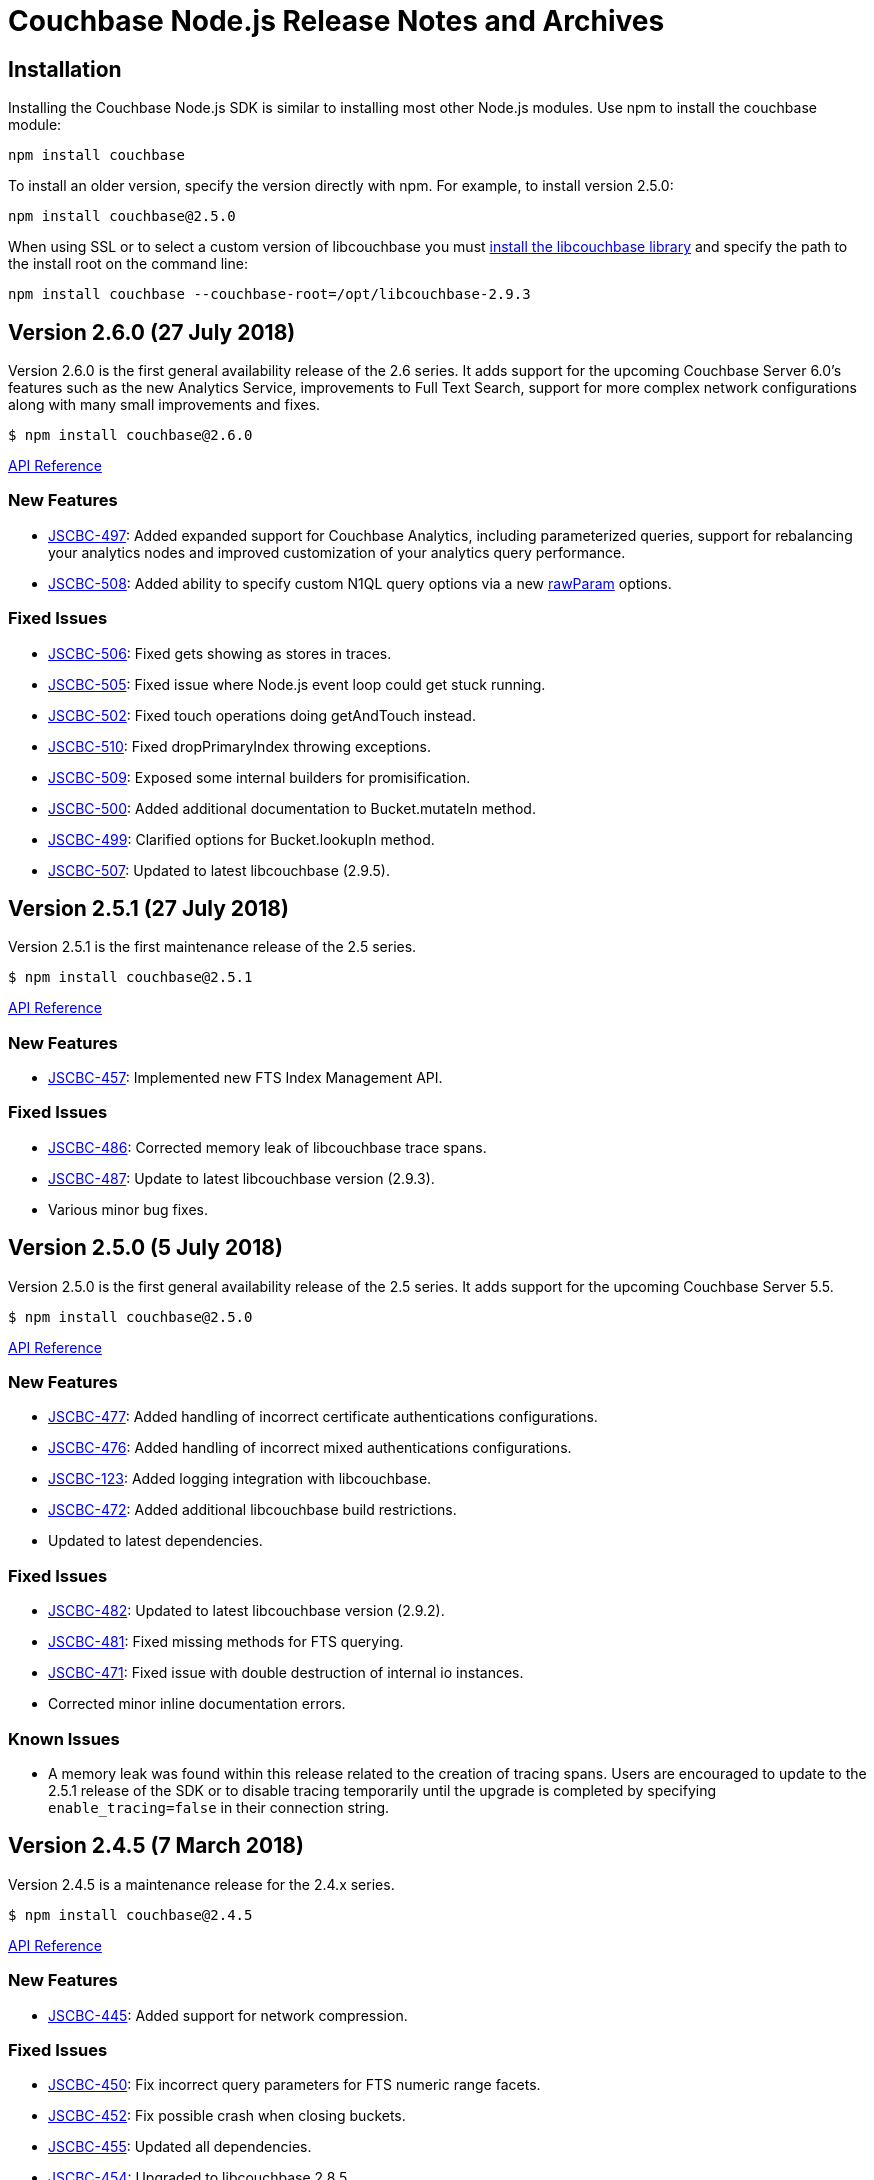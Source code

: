 = Couchbase Node.js Release Notes and Archives

== Installation

Installing the Couchbase Node.js SDK is similar to installing most other
Node.js modules. Use npm to install the couchbase module:

[source,bash]
----
npm install couchbase
----

To install an older version, specify the version directly with npm.  For
example, to install version 2.5.0:

[source,bash]
----
npm install couchbase@2.5.0
----

When using SSL or to select a custom version of libcouchbase you must
link:/server/other-products/release-notes-archives/c-sdk[install the libcouchbase
library] and
specify the path to the install root on the command line:

[source,bash]
----
npm install couchbase --couchbase-root=/opt/libcouchbase-2.9.3
----

== Version 2.6.0 (27 July 2018)

Version 2.6.0 is the first general availability release of the
2.6 series. It adds support for the upcoming Couchbase Server 6.0's
features such as the new Analytics Service, improvements to
Full Text Search, support for more complex network configurations
along with many small improvements and fixes.

[source,bash]
----
$ npm install couchbase@2.6.0
----

http://docs.couchbase.com/sdk-api/couchbase-node-client-2.6.0/[API Reference]

=== New Features

* http://issues.couchbase.com/browse/JSCBC-497[JSCBC-497]:
Added expanded support for Couchbase Analytics, including parameterized
queries, support for rebalancing your analytics nodes and improved
customization of your analytics query performance.
* http://issues.couchbase.com/browse/JSCBC-508[JSCBC-508]:
Added ability to specify custom N1QL query options via a new
http://docs.couchbase.com/sdk-api/couchbase-node-client-2.6.0/N1qlStringQuery.html#rawParam[rawParam]
options.

=== Fixed Issues

* http://issues.couchbase.com/browse/JSCBC-506[JSCBC-506]:
Fixed gets showing as stores in traces.
* http://issues.couchbase.com/browse/JSCBC-505[JSCBC-505]:
Fixed issue where Node.js event loop could get stuck running.
* http://issues.couchbase.com/browse/JSCBC-502[JSCBC-502]:
Fixed touch operations doing getAndTouch instead.
* http://issues.couchbase.com/browse/JSCBC-510[JSCBC-510]:
Fixed dropPrimaryIndex throwing exceptions.
* http://issues.couchbase.com/browse/JSCBC-509[JSCBC-509]:
Exposed some internal builders for promisification.
* http://issues.couchbase.com/browse/JSCBC-500[JSCBC-500]:
Added additional documentation to Bucket.mutateIn method.
* http://issues.couchbase.com/browse/JSCBC-499[JSCBC-499]:
Clarified options for Bucket.lookupIn method.
* http://issues.couchbase.com/browse/JSCBC-507[JSCBC-507]:
Updated to latest libcouchbase (2.9.5).

== Version 2.5.1 (27 July 2018)

Version 2.5.1 is the first maintenance release of the 2.5 series.

[source,bash]
----
$ npm install couchbase@2.5.1
----

http://docs.couchbase.com/sdk-api/couchbase-node-client-2.5.1/[API Reference]

=== New Features

* http://issues.couchbase.com/browse/JSCBC-457[JSCBC-457]:
Implemented new FTS Index Management API.

=== Fixed Issues

* http://issues.couchbase.com/browse/JSCBC-486[JSCBC-486]: Corrected
memory leak of libcouchbase trace spans.
* http://issues.couchbase.com/browse/JSCBC-487[JSCBC-487]: Update to
latest libcouchbase version (2.9.3).
* Various minor bug fixes.

== Version 2.5.0 (5 July 2018)

Version 2.5.0 is the first general availability release of the
2.5 series. It adds support for the upcoming Couchbase Server 5.5.

[source,bash]
----
$ npm install couchbase@2.5.0
----

http://docs.couchbase.com/sdk-api/couchbase-node-client-2.5.0/[API Reference]

=== New Features

* http://issues.couchbase.com/browse/JSCBC-477[JSCBC-477]: Added
handling of incorrect certificate authentications configurations.
* http://issues.couchbase.com/browse/JSCBC-476[JSCBC-476]: Added
handling of incorrect mixed authentications configurations.
* http://issues.couchbase.com/browse/JSCBC-123[JSCBC-123]: Added
logging integration with libcouchbase.
* http://issues.couchbase.com/browse/JSCBC-472[JSCBC-472]: Added
additional libcouchbase build restrictions.
* Updated to latest dependencies.

=== Fixed Issues

* http://issues.couchbase.com/browse/JSCBC-482[JSCBC-482]: Updated
to latest libcouchbase version (2.9.2).
* http://issues.couchbase.com/browse/JSCBC-481[JSCBC-481]: Fixed
missing methods for FTS querying.
* http://issues.couchbase.com/browse/JSCBC-471[JSCBC-471]: Fixed
issue with double destruction of internal io instances.
* Corrected minor inline documentation errors.

=== Known Issues

* A memory leak was found within this release related to the creation
of tracing spans. Users are encouraged to update to the 2.5.1
release of the SDK or to disable tracing temporarily until the
upgrade is completed by specifying `enable_tracing=false` in
their connection string.

== Version 2.4.5 (7 March 2018)

Version 2.4.5 is a maintenance release for the 2.4.x series.

[source,bash]
----
$ npm install couchbase@2.4.5
----

http://docs.couchbase.com/sdk-api/couchbase-node-client-2.4.5/[API Reference]

=== New Features

* http://issues.couchbase.com/browse/JSCBC-445[JSCBC-445]: Added
support for network compression.

=== Fixed Issues

* http://issues.couchbase.com/browse/JSCBC-450[JSCBC-450]: Fix
incorrect query parameters for FTS numeric range facets.
* http://issues.couchbase.com/browse/JSCBC-452[JSCBC-452]: Fix
possible crash when closing buckets.
* http://issues.couchbase.com/browse/JSCBC-455[JSCBC-455]: Updated
all dependencies. 
* http://issues.couchbase.com/browse/JSCBC-454[JSCBC-454]: Upgraded
to libcouchbase 2.8.5

== Version 2.4.4 (7 February 2018)

Version 2.4.4 is a maintenance release for the 2.4.x series.

[source,bash]
----
$ npm install couchbase@2.4.4
----

http://docs.couchbase.com/sdk-api/couchbase-node-client-2.4.4/[API Reference]

=== New Features

* http://issues.couchbase.com/browse/JSCBC-408[JSCBC-408]: Added
method for pinging the server.
* http://390[JSCBC-390]: Added method for getting diagnostic info
from the client.
* http://issues.couchbase.com/browse/JSCBC-438[JSCBC-438]: Added
support for certificate-based authentication.
* http://issues.couchbase.com/browse/JSCBC-447[JSCBC-447]: Updated
all dependancies
* http://issues.couchbase.com/browse/JSCBC-446[JSCBC-446]: Updated
to libcouchbase 2.8.4

=== Fixed Issues

* http://issues.couchbase.com/browse/JSCBC-435[JSCBC-435]: Added
missing multi-value sub-document operations.

== Version 2.4.3 (5 December 2017)

Version 2.4.3 is a maintenance release for the 2.4.x series.

[source,bash]
----
$ npm install couchbase@2.4.3
----

http://docs.couchbase.com/sdk-api/couchbase-node-client-2.4.3/[API Reference]

=== New Features

* http://issues.couchbase.com/browse/JSCBC-430[JSCBC-430]: Added
initial support for IPv6.
* http://issues.couchbase.com/browse/JSCBC-439[JSCBC-439]: Added
ability to fetch couchbase library from a bucket.
* http://issues.couchbase.com/browse/JSCBC-434[JSCBC-434]: Updated
all dependancies to latest releases.
* http://issues.couchbase.com/browse/JSCBC-436[JSCBC-436]: Update to
latest libcouchbase (2.8.3).

=== Fixed Issues

* http://issues.couchbase.com/browse/JSCBC-440[JSCBC-440]: Fixed
issue where tests did not end gracefully.
* http://issues.couchbase.com/browse/JSCBC-433[JSCBC-433]: Fixed
issue with incorrect DocIdQuery creation.
* http://issues.couchbase.com/browse/JSCBC-432[JSCBC-432]: Fixed
issue with missing BooleanFieldQuery methods.
* Various minor fixes.

== Version 2.4.2 (7 November 2017)

Version 2.4.2 is a maintenance release for the 2.4.x series.

[source,bash]
----
$ npm install couchbase@2.4.2
----

http://docs.couchbase.com/sdk-api/couchbase-node-client-2.4.2/[API Reference]

=== New Features

* http://issues.couchbase.com/browse/JSCBC-423[JSCBC-423]: Added
support for Analytics authentication.

=== Fixed Issues

* http://issues.couchbase.com/browse/JSCBC-428[JSCBC-428]: Improved
error handling for network errors during HTTP requests.
* http://issues.couchbase.com/browse/JSCBC-424[JSCBC-424]: Fix a
crash in N1QL introduced in 2.4.0.
* http://issues.couchbase.com/browse/JSCBC-422[JSCBC-422]: Added
missing methods to Search querying.
* Various minor fixes.

== Version 2.4.1 (3 October 2017)

Version 2.4.1 is a maintenance release for the 2.4.x series.

[source,bash]
----
$ npm install couchbase@2.4.1
----

http://docs.couchbase.com/sdk-api/couchbase-node-client-2.4.1/[API Reference]

=== Fixed Issues

* http://issues.couchbase.com/browse/JSCBC-440[JSCBC-420]: Fixed
issue causing getReplica to fail in some instances.
* http://issues.couchbase.com/browse/JSCBC-377[JSCBC-377]: Correctly
handle N1QL errors during result set streaming.

== Version 2.4.0 (7 September 2017)

Version 2.4.0 is the first general availability release of the
2.4 series. It adds new features for Couchbase Server 5.0.

[source,bash]
----
$ npm install couchbase@2.4.0
----

http://docs.couchbase.com/sdk-api/couchbase-node-client-2.4.0/[API Reference]

=== Fixed Issues

* https://issues.couchbase.com/browse/JSCBC-418[JSCBC-418:] Enabled
Server 5.0 error mapping.
* https://issues.couchbase.com/browse/JSCBC-419[JSCBC-419:] Updated
to latest libcouchbase (2.8.0).
* https://issues.couchbase.com/browse/JSCBC-404[JSCBC-404]: Added
additional Server 5.0 N1QL options.

== Version 2.3.7 (22 August 2017)

Version 2.3.7 is a maintenance release for the 2.x series.

[source,bash]
----
$ npm install couchbase@2.3.7
----

https://docs.couchbase.com/sdk-api/couchbase-node-client-2.3.7/[API Reference]

=== Fixed Issues {#fixed-issues-8 style="text-align:left"}

* http://issues.couchbase.com/browse/JSCBC-406[JSCBC-406]: Enable
SSL on built-in libcouchbase build.
* http://issues.couchbase.com/browse/JSCBC-411[JSCBC-411]:
Implemented usage of CouchbaseMock for integrated testing.
* Various minor bug fixes

== Version 2.3.6 (3 August 2017)

Version 2.3.6 is a maintenance release for the 2.x series.

[source,bash]
----
$ npm install couchbase@2.3.6
----

https://docs.couchbase.com/sdk-api/couchbase-node-client-2.3.6/[API Reference]

=== Fixed Issues

* http://issues.couchbase.com/browse/JSCBC-397[JSCBC-397]: Send view
query keys via POST rather than GET.
* http://issues.couchbase.com/browse/JSCBC-400[JSCBC-400]: Don't
include empty data in management errors.
* http://issues.couchbase.com/browse/JSCBC-393[JSCBC-393]:
Implemented domain option on user management APIs.
* http://issues.couchbase.com/browse/JSCBC-398[JSCBC-398]: Updated
to latest libcouchbase (2.7.6).
* Various minor bug fixes

== Version 2.3.5 (12 July 2017)

Version 2.3.5 is a minor release for the 2.x series.

[source,bash]
----
$ npm install couchbase@2.3.5
----

https://docs.couchbase.com/sdk-api/couchbase-node-client-2.3.5/[API Reference]

=== Fixed Issues

* http://issues.couchbase.com/browse/JSCBC-395[JSCBC-395]:
Fixed issue causing buildDeferredIndexes to error.
* http://issues.couchbase.com/browse/JSCBC-396[JSCBC-396]:
Fixed issue where getIndexes returned unexpected indexes.
* http://issues.couchbase.com/browse/JSCBC-384[JSCBC-384]:
Implemented experimental 5.0.0 user management API.
* http://issues.couchbase.com/browse/JSCBC-386[JSCBC-386]:
Fixed issue with subdoc legacy createParents.
* Various minor bug fixes

== Version 2.3.4 (7 June 2017)

Version 2.3.4 is a minor release for the 2.x series.

[source,bash]
----
$ npm install couchbase@2.3.4
----

https://docs.couchbase.com/sdk-api/couchbase-node-client-2.3.4/[API Reference]

=== Fixed Issues

* http://issues.couchbase.com/browse/JSCBC-342[JSCBC-342]: Added
experimental support for extended attributes.
* http://issues.couchbase.com/browse/JSCBC-365[JSCBC-365]: Added
support for new FTS geo and sorting features.
* http://issues.couchbase.com/browse/JSCBC-381[JSCBC-381]: Fixed
subdocument exists returning incorrect results.
* http://issues.couchbase.com/browse/JSCBC-382[JSCBC-382]: Update to
libcouchbase v2.7.5.
* Updated to latest prebuild installation flow.
* Various minor bug fixes

== Version 2.3.3 (2 May 2017)

Version 2.3.3 is a minor release for the 2.x series.

[source,bash]
----
$ npm install couchbase@2.3.3
----

https://docs.couchbase.com/sdk-api/couchbase-node-client-2.3.3/[API Reference]

=== Fixed Issues

* http://issues.couchbase.com/browse/JSCBC-356[JSCBC-356]:
Implemented an role-based authenticator.
* http://issues.couchbase.com/browse/JSCBC-368[JSCBC-368]: Updated
RBAC user management with new API endpoints.
* http://issues.couchbase.com/browse/JSCBC-372[JSCBC-372]:
Implemented method to allow flushing of the query cache.
* http://issues.couchbase.com/browse/JSCBC-375[JSCBC-375]: Exposed
all libcouchbase error codes to Node.js.
* http://issues.couchbase.com/browse/JSCBC-371[JSCBC-371]:
Update to libcouchbase v2.7.4.
* Various minor bug fixes

== Version 2.3.2 (4 April 2017)

Version 2.3.2 is a minor release for the 2.x series.

[source,bash]
----
$ npm install couchbase@2.3.2
----

https://docs.couchbase.com/sdk-api/couchbase-node-client-2.3.2/[API Reference]

=== Fixed Issues

* http://issues.couchbase.com/browse/JSCBC-361[JSCBC-361]:
Implement experimental role-based user management.
* http://issues.couchbase.com/browse/JSCBC-363[JSCBC-363]:
Update to libcouchbase v2.7.3.
* Various minor bug fixes

== Version 2.3.1 (7 March 2017)

Version 2.3.1 is a minor release for the 2.x series.

[source,bash]
----
$ npm install couchbase@2.3.1
----

https://docs.couchbase.com/sdk-api/couchbase-node-client-2.3.1/[API Reference]

=== Fixed Issues

* http://issues.couchbase.com/browse/JSCBC-353[JSCBC-353]: Do not
corrupt BooleanQuery should value.
* http://issues.couchbase.com/browse/JSCBC-352[JSCBC-352]: Update to
latest dependencies and fix build warnings.
* http://issues.couchbase.com/browse/JSCBC-358[JSCBC-358]: Update to
libcouchbase v2.7.2.
* Various minor bug fixes

== Version 2.3.0 (4 January 2017)

Version 2.3.0 is a server-aligned release for the 2.x series.

[source,bash]
----
$ npm install couchbase@2.3.0
----

https://docs.couchbase.com/sdk-api/couchbase-node-client-2.3.0/[API Reference]

=== Fixed Issues

* All server 4.6 feature APIs have been moved from uncommitted to
committed.
* http://issues.couchbase.com/browse/JSCBC-343[JSCBC-343]: Updated
to libcouchbase 2.7.0.
* http://issues.couchbase.com/browse/JSCBC-341[JSCBC-341]: Implement
latest changes to FTS RFC.
* Added support for FTS `pretty` option.

== Version 2.2.5 (7 December 2016)

Version 2.2.5 is a bug-fix release for the 2.2 serries.

[source,bash]
----
$ npm install couchbase@2.2.5
----

=== Fixed Issues

* http://issues.couchbase.com/browse/JSCBC-340[JSCBC-340]:
Added queue data-structure support.
* http://issues.couchbase.com/browse/JSCBC-328[JSCBC-328]: Fix bug
with cluster management error handling.
* Fixed bug which could cause an infinite recursion.
* Renamed some data-structures related methods.

== Version 2.2.4 (1 November 2016)

Version 2.2.4 is a bug-fix release for the 2.2 series.

[source,bash]
----
$ npm install couchbase@2.2.4
----

=== Fixed Issues

* http://issues.couchbase.com/browse/JSCBC-339[JSCBC-339]: Added
experimental support for CBAS.

== Version 2.2.3 (4 October 2016)

Version 2.2.3 is a bug-fix release of the 2.2 series.

[source,bash]
----
$ npm install couchbase@2.2.3
----

=== Fixed Issues

* http://issues.couchbase.com/browse/JSCBC-326[JSCBC-326]: Added
ability to specify batch size for getMulti.
* http://issues.couchbase.com/browse/JSCBC-273[JSCBC-273]: Implement
data-structures as per current RFC.
* http://issues.couchbase.com/browse/JSCBC-329[JSCBC-329]: Do not
invoke callbacks within callback try-catch blocks.
* http://issues.couchbase.com/browse/JSCBC-334[JSCBC-334]: Fix
incorrect bucket name references in index management API.
* http://issues.couchbase.com/browse/JSCBC-331[JSCBC-331]: Updated
to latest cluster-level-auth RFC.
* http://issues.couchbase.com/browse/JSCBC-336[JSCBC-336]: Updated
to libcouchbase 2.6.3
* Various minor bug fixes

== Version 2.2.2 (2 August 2016)

Version 2.2.2 is a bug-fix release of the 2.2 series.

[source,bash]
----
$ npm install couchbase@2.2.2
----

=== Fixed Issues

* https://issues.couchbase.com/browse/JSCBC-313[JSCBC-313]: Improved
documentation of Couchbase Search API.
* https://issues.couchbase.com/browse/JSCBC-322[JSCBC-322]: Fixed
minor API bugs in Couchbase Search API.
* https://issues.couchbase.com/browse/JSCBC-306[JSCBC-306]: Improve
error handling of management operations.
* https://issues.couchbase.com/browse/JSCBC-316[JSCBC-316]: Fix
crash in certain MDS cluster configurations.
* https://issues.couchbase.com/browse/JSCBC-321[JSCBC-321]: Updated
to libcouchbase v2.6.2.
* Various minor bug fixes

== Version 2.2.1 (23 June 2016)

Version 2.2.1 is a minor bug-fix release of the 2.2 series.

[source,bash]
----
$ npm install couchbase@2.2.1
----

=== Fixed Issues

* Corrected incorrect sub-document API method names.

== Version 2.2.0 (21 June 2016)

Version 2.2.0 is the first general availability release of the 2.2
series. It adds new features for N1QL query, performance enhancements
and supports the developer preview full text search available in
Couchbase Server 4.5. A number of these features were added as
uncommitted API in the 2.1 series and are now promoted to committed API.

 $ npm install couchbase@2.2.0

=== New Features and Behavioral Changes

* https://issues.couchbase.com/browse/JSCBC-281[JSCBC-281]: Support
for Index Management.
* https://issues.couchbase.com/browse/JSCBC-274[JSCBC-274]: Support
for Sub-Document API.
* https://issues.couchbase.com/browse/JSCBC-381[JSCBC-381]: Support
for Couchbase Server Full Text Search (FTS) Developer Preview.

=== Fixed Issues

* https://issues.couchbase.com/browse/JSCBC-306[JSCBC-306]: Bucket
management operations do not indicate status code errors.
* https://issues.couchbase.com/browse/JSCBC-305[JSCBC-305]: Query
options consistency and ConsistentWith do not behave as expected
with regard to their exclusivity.
